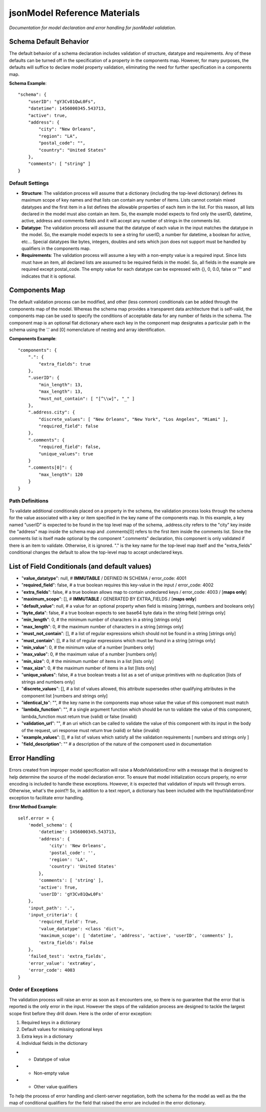 =============================
jsonModel Reference Materials
=============================
*Documentation for model declaration and error handling for jsonModel validation.*

Schema Default Behavior
-----------------------
The default behavior of a schema declaration includes validation of structure, datatype and requirements. Any of these defaults can be turned off in the specification of a property in the components map. However, for many purposes, the defaults will suffice to declare model property validation, eliminating the need for further specification in a components map.

**Schema Example**::

    "schema": {
        "userID": "gY3Cv81QwL0Fs",
        "datetime": 1456000345.543713,
        "active": true,
        "address": {
            "city": "New Orleans",
            "region": "LA",
            "postal_code": "",
            "country": "United States"
        },
        "comments": [ "string" ]
    }

Default Settings
^^^^^^^^^^^^^^^^
- **Structure**: The validation process will assume that a dictionary (including the top-level dictionary) defines its maximum scope of key names and that lists can contain any number of items. Lists cannot contain mixed datatypes and the first item in a list defines the allowable properties of each item in the list. For this reason, all lists declared in the model must also contain an item. So, the example model expects to find only the userID, datetime, active, address and comments fields and it will accept any number of strings in the comments list.
- **Datatype**: The validation process will assume that the datatype of each value in the input matches the datatype in the model. So, the example model expects to see a string for userID, a number for datetime, a boolean for active, etc... Special datatypes like bytes, integers, doubles and sets which json does not support must be handled by qualifiers in the components map.
- **Requirements**: The validation process will assume a key with a non-empty value is a required input. Since lists must have an item, all declared lists are assumed to be required fields in the model. So, all fields in the example are required except postal_code. The empty value for each datatype can be expressed with {}, 0, 0.0, false or "" and indicates that it is optional.

Components Map
--------------
The default validation process can be modified, and other (less common) conditionals can be added through the components map of the model. Whereas the schema map provides a transparent data architecture that is self-valid, the components map can be used to specify the conditions of acceptable data for any number of fields in the schema. The component map is an optional flat dictionary where each key in the component map designates a particular path in the schema using the '.' and [0] nomenclature of nesting and array identification.

**Components Example**::

    "components": {
        ".": {
            "extra_fields": true
        },
        ".userID": {
            "min_length": 13,
            "max_length": 13,
            "must_not_contain": [ "[^\\w]", "_" ]
        },
        ".address.city": {
            "discrete_values": [ "New Orleans", "New York", "Los Angeles", "Miami" ],
            "required_field": false
        },
        ".comments": {
            "required_field": false,
            "unique_values": true
        }
        ".comments[0]": {
            "max_length": 120
        }
    }

Path Definitions
^^^^^^^^^^^^^^^^
To validate additional conditionals placed on a property in the schema, the validation process looks through the schema for the value associated with a key or item specified in the key name of the components map. In this example, a key named "userID" is expected to be found in the top level map of the schema, .address.city refers to the "city" key inside the "address" map inside the schema map and .comments[0] refers to the first item inside the comments list.  Since the comments list is itself made optional by the component ".comments" declaration, this component is only validated if there is an item to validate. Otherwise, it is ignored. "." is the key name for the top-level map itself and the "extra_fields" conditional changes the default to allow the top-level map to accept undeclared keys.

List of Field Conditionals (and default values)
-----------------------------------------------
- "**value_datatype**": null, # **IMMUTABLE** / DEFINED IN SCHEMA / error_code: 4001
- "**required_field**": false, # a true boolean requires this key-value in the input / error_code: 4002
- "**extra_fields**": false, # a true boolean allows map to contain undeclared keys / error_code: 4003 / [**maps only**]
- "**maximum_scope**": [], # **IMMUTABLE** / GENERATED BY EXTRA_FIELDS / [**maps only**]
- "**default_value**": null, # a value for an optional property when field is missing [strings, numbers and booleans only]
- "**byte_data**": false, # a true boolean expects to see base64 byte data in the string field [strings only]
- "**min_length**": 0, # the minimum number of characters in a string [strings only]
- "**max_length**": 0, # the maximum number of characters in a string [strings only]
- "**must_not_contain**": [], # a list of regular expressions which should not be found in a string [strings only]
- "**must_contain**": [], # a list of regular expressions which must be found in a string [strings only]
- "**min_value**": 0, # the minimum value of a number [numbers only]
- "**max_value**": 0, # the maximum value of a number [numbers only]
- "**min_size**": 0, # the minimum number of items in a list [lists only]
- "**max_size**": 0, # the maximum number of items in a list [lists only]
- "**unique_values**": false, # a true boolean treats a list as a set of unique primitives with no duplication [lists of strings and numbers only]
- "**discrete_values**": [], # a list of values allowed, this attribute supersedes other qualifying attributes in the component list [numbers and strings only]
- "**identical_to**": "", # the key name in the components map whose value the value of this component must match
- "**lambda_function**": "", # a single argument function which should be run to validate the value of this component, lambda_function must return true (valid) or false (invalid)
- "**validation_url**": "", # an uri which can be called to validate the value of this component with its input in the body of the request, uri response must return true (valid) or false (invalid)
- "**example_values**": [], # a list of values which satisfy all the validation requirements [ numbers and strings only ]
- "**field_description**": "" # a description of the nature of the component used in documentation

Error Handling
--------------
Errors created from improper model specification will raise a ModelValidationError with a message that is designed to help determine the source of the model declaration error. To ensure that model initialization occurs properly, no error encoding is included to handle these exceptions. However, it is expected that validation of inputs will through errors. Otherwise, what's the point?! So, in addition to a text report, a dictionary has been included with the InputValidationError exception to facilitate error handling.

**Error Method Example**::

    self.error = {
        'model_schema': {
            'datetime': 1456000345.543713,
            'address': {
                'city': 'New Orleans',
                'postal_code': '',
                'region': 'LA',
                'country': 'United States'
            },
            'comments': [ 'string' ],
            'active': True,
            'userID': 'gY3Cv81QwL0Fs'
        },
        'input_path': '.',
        'input_criteria': {
            'required_field': True,
            'value_datatype': <class 'dict'>,
            'maximum_scope': [ 'datetime', 'address', 'active', 'userID', 'comments' ],
            'extra_fields': False
        },
        'failed_test': 'extra_fields',
        'error_value': 'extraKey',
        'error_code': 4003
    }

Order of Exceptions
^^^^^^^^^^^^^^^^^^^
The validation process will raise an error as soon as it encounters one, so there is no guarantee that the error that is reported is the only error in the input. However the steps of the validation process are designed to tackle the largest scope first before they drill down. Here is the order of error exception:

#. Required keys in a dictionary
#. Default values for missing optional keys
#. Extra keys in a dictionary
#. Individual fields in the dictionary

- - Datatype of value
- - Non-empty value
- - Other value qualifiers

To help the process of error handling and client-server negotiation, both the schema for the model as well as the the map of conditional qualifiers for the field that raised the error are included in the error dictionary.









